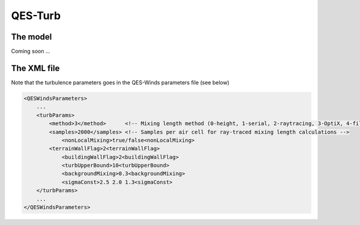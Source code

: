 QES-Turb
========

The model
---------

Coming soon ...

The XML file
------------

Note that the turbulence parameters goes in the QES-Winds parameters
file (see below)

.. code:: xml

   <QESWindsParameters>
       ...
       <turbParams>
           <method>3</method>      <!-- Mixing length method (0-height, 1-serial, 2-raytracing, 3-OptiX, 4-file) -->
           <samples>2000</samples> <!-- Samples per air cell for ray-traced mixing length calculations -->
               <nonLocalMixing>true/false<nonLocalMixing>
           <terrainWallFlag>2<terrainWallFlag>
               <buildingWallFlag>2<buildingWallFlag>
               <turbUpperBound>10<turbUpperBound>
               <backgroundMixing>0.3<backgroundMixing>
               <sigmaConst>2.5 2.0 1.3<sigmaConst>
       </turbParams>                           
       ...
   </QESWindsParameters>

